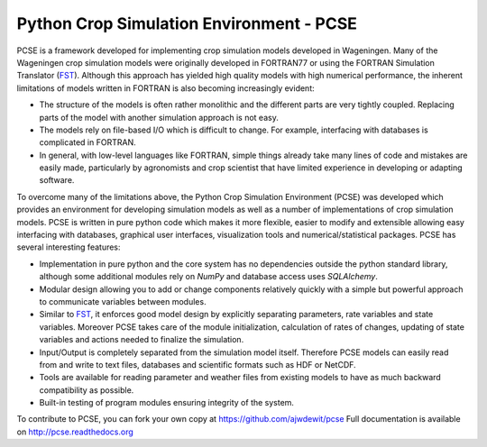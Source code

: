 Python Crop Simulation Environment - PCSE
=========================================

PCSE is a framework developed for implementing crop simulation models developed in
Wageningen. Many of the Wageningen crop simulation models were originally developed
in FORTRAN77 or using the FORTRAN Simulation Translator (`FST`_). Although this
approach has yielded high quality models with high numerical performance, the
inherent limitations of models written in FORTRAN is also becoming increasingly evident:

* The structure of the models is often rather monolithic and the different parts are
  very tightly coupled. Replacing parts of the model with another simulation approach
  is not easy.
* The models rely on file-based I/O which is difficult to change. For example,
  interfacing with databases is complicated in FORTRAN.
* In general, with low-level languages like FORTRAN, simple things already take many
  lines of code and mistakes are easily made, particularly by agronomists and crop
  scientist that have limited experience in developing or adapting software.

To overcome many of the limitations above, the Python Crop Simulation Environment
(PCSE) was developed which provides an environment for developing simulation models
as well as a number of implementations of crop simulation models. PCSE is written
in pure python code which makes it more flexible, easier to modify and extensible
allowing easy interfacing with databases, graphical user interfaces, visualization
tools and numerical/statistical packages. PCSE has several interesting features:

* Implementation in pure python and the core system has no dependencies outside
  the python standard library, although some additional modules rely on `NumPy` and
  database access uses `SQLAlchemy`.

* Modular design allowing you to add or change components relatively quickly with
  a simple but powerful approach to communicate variables between modules.

* Similar to `FST`_, it enforces good model design by explicitly separating parameters,
  rate variables and state variables. Moreover PCSE takes care of the module
  initialization, calculation of rates of changes, updating of state variables
  and actions needed to finalize the simulation.

* Input/Output is completely separated from the simulation model itself. Therefore
  PCSE models can easily read from and write to text files, databases and scientific
  formats such as HDF or NetCDF.

* Tools are available for reading parameter and weather files from existing models to
  have as much backward compatibility as possible.

* Built-in testing of program modules ensuring integrity of the system.

To contribute to PCSE, you can fork your own copy at https://github.com/ajwdewit/pcse
Full documentation is available on http://pcse.readthedocs.org

.. _FST: http://models.pps.wur.nl/sites/models.pps.wur.nl/files/FST%203.pdf